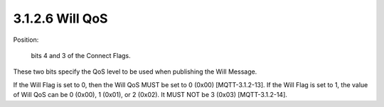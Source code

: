 3.1.2.6 Will QoS
################################

Position: 

    bits 4 and 3 of the Connect Flags.

These two bits specify the QoS level to be used when publishing the Will Message.
 
If the Will Flag is set to 0, then the Will QoS MUST be set to 0 (0x00) [MQTT-3.1.2-13].
If the Will Flag is set to 1, the value of Will QoS can be 0 (0x00), 1 (0x01), or 2 (0x02). It MUST NOT be 3 (0x03) [MQTT-3.1.2-14].
